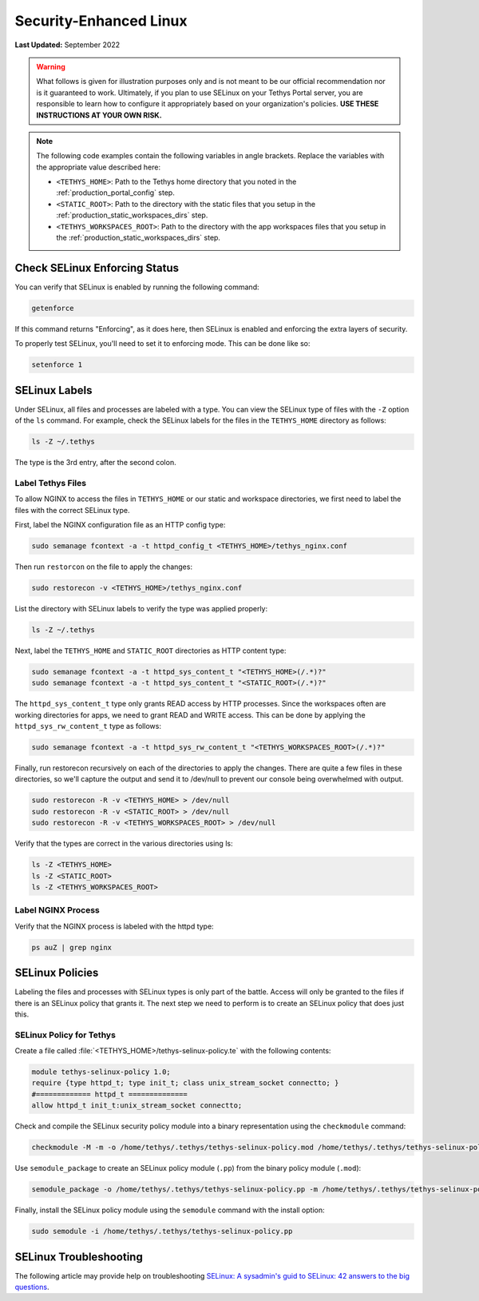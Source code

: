.. _production_selinux_config:

***********************
Security-Enhanced Linux
***********************

**Last Updated:** September 2022

.. warning::

    What follows is given for illustration purposes only and is not meant to be our official recommendation nor is it guaranteed to work. Ultimately, if you plan to use SELinux on your Tethys Portal server, you are responsible to learn how to configure it appropriately based on your organization's policies. **USE THESE INSTRUCTIONS AT YOUR OWN RISK.**



.. note::

    The following code examples contain the following variables in angle brackets. Replace the variables with the appropriate value described here:

    * ``<TETHYS_HOME>``: Path to the Tethys home directory that you noted in the :ref:`production_portal_config` step.
    * ``<STATIC_ROOT>``: Path to the directory with the static files that you setup in the :ref:`production_static_workspaces_dirs` step.
    * ``<TETHYS_WORKSPACES_ROOT>``: Path to the directory with the app workspaces files that you setup in the :ref:`production_static_workspaces_dirs` step.

Check SELinux Enforcing Status
==============================

You can verify that SELinux is enabled by running the following command:

.. code-block::

    getenforce

If this command returns "Enforcing", as it does here, then SELinux is enabled and enforcing the extra layers of security.

To properly test SELinux, you'll need to set it to enforcing mode. This can be done like so:

.. code-block::

    setenforce 1

SELinux Labels
==============

Under SELinux, all files and processes are labeled with a type. You can view the SELinux type of files with the ``-Z`` option of the ``ls`` command. For example, check the SELinux labels for the files in the ``TETHYS_HOME`` directory as follows:

.. code-block::

    ls -Z ~/.tethys

The type is the 3rd entry, after the second colon.

Label Tethys Files
------------------

To allow NGINX to access the files in ``TETHYS_HOME`` or our static and workspace directories, we first need to label the files with the correct SELinux type.

First, label the NGINX configuration file as an HTTP config type:

.. code-block::

    sudo semanage fcontext -a -t httpd_config_t <TETHYS_HOME>/tethys_nginx.conf

Then run ``restorcon`` on the file to apply the changes:

.. code-block::

    sudo restorecon -v <TETHYS_HOME>/tethys_nginx.conf

List the directory with SELinux labels to verify the type was applied properly:

.. code-block::

    ls -Z ~/.tethys

Next, label the ``TETHYS_HOME`` and ``STATIC_ROOT`` directories as HTTP content type:

.. code-block::

    sudo semanage fcontext -a -t httpd_sys_content_t "<TETHYS_HOME>(/.*)?"
    sudo semanage fcontext -a -t httpd_sys_content_t "<STATIC_ROOT>(/.*)?"

The ``httpd_sys_content_t`` type only grants READ access by HTTP processes. Since the workspaces often are working directories for apps, we need to grant READ and WRITE access. This can be done by applying the ``httpd_sys_rw_content_t`` type as follows:

.. code-block::

    sudo semanage fcontext -a -t httpd_sys_rw_content_t "<TETHYS_WORKSPACES_ROOT>(/.*)?"

Finally, run restorecon recursively on each of the directories to apply the changes. There are quite a few files in these directories, so we'll capture the output and send it to /dev/null to prevent our console being overwhelmed with output.

.. code-block::

    sudo restorecon -R -v <TETHYS_HOME> > /dev/null
    sudo restorecon -R -v <STATIC_ROOT> > /dev/null
    sudo restorecon -R -v <TETHYS_WORKSPACES_ROOT> > /dev/null

Verify that the types are correct in the various directories using ls:

.. code-block::

    ls -Z <TETHYS_HOME>
    ls -Z <STATIC_ROOT>
    ls -Z <TETHYS_WORKSPACES_ROOT>


Label NGINX Process
-------------------

Verify that the NGINX process is labeled with the httpd type:

.. code-block::

    ps auZ | grep nginx

SELinux Policies
================

Labeling the files and processes with SELinux types is only part of the battle. Access will only be granted to the files if there is an SELinux policy that grants it. The next step we need to perform is to create an SELinux policy that does just this.

SELinux Policy for Tethys
-------------------------

Create a file called :file:`<TETHYS_HOME>/tethys-selinux-policy.te` with the following contents:

.. code-block::

    module tethys-selinux-policy 1.0;
    require {type httpd_t; type init_t; class unix_stream_socket connectto; }
    #============= httpd_t ==============
    allow httpd_t init_t:unix_stream_socket connectto;

Check and compile the SELinux security policy module into a binary representation using the ``checkmodule`` command:

.. code-block::

    checkmodule -M -m -o /home/tethys/.tethys/tethys-selinux-policy.mod /home/tethys/.tethys/tethys-selinux-policy.te

Use ``semodule_package`` to create an SELinux policy module (``.pp``) from the binary policy module (``.mod``):

.. code-block::

    semodule_package -o /home/tethys/.tethys/tethys-selinux-policy.pp -m /home/tethys/.tethys/tethys-selinux-policy.mod

Finally, install the SELinux policy module using the ``semodule`` command with the install option:

.. code-block::

    sudo semodule -i /home/tethys/.tethys/tethys-selinux-policy.pp

SELinux Troubleshooting
=======================

The following article may provide help on troubleshooting `SELinux: A sysadmin's guid to SELinux: 42 answers to the big questions <https://opensource.com/article/18/7/sysadmin-guide-selinux>`_.
